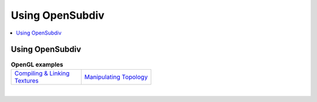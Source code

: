 ..  
       Copyright 2013 Pixar

       Licensed under the Apache License, Version 2.0 (the "License");
       you may not use this file except in compliance with the License
       and the following modification to it: Section 6 Trademarks.
       deleted and replaced with:

       6. Trademarks. This License does not grant permission to use the
       trade names, trademarks, service marks, or product names of the
       Licensor and its affiliates, except as required for reproducing
       the content of the NOTICE file.

       You may obtain a copy of the License at

       http://www.apache.org/licenses/LICENSE-2.0

       Unless required by applicable law or agreed to in writing,
       software distributed under the License is distributed on an
       "AS IS" BASIS, WITHOUT WARRANTIES OR CONDITIONS OF ANY KIND,
       either express or implied.  See the License for the specific
       language governing permissions and limitations under the
       License.
  

Using OpenSubdiv
----------------

.. contents::
   :local:
   :backlinks: none

.. image:: images/barb_1.jpg 
   :width: 400px
   :align: center

Using OpenSubdiv
================

.. list-table:: **OpenGL examples**
   :class: quickref
   :widths: 50 50
   
   * - | `Compiling & Linking <using_osd_compile.html>`_
       | `Textures <using_osd_textures.html>`_
     - | `Manipulating Topology <using_osd_hbr.html>`_

|



